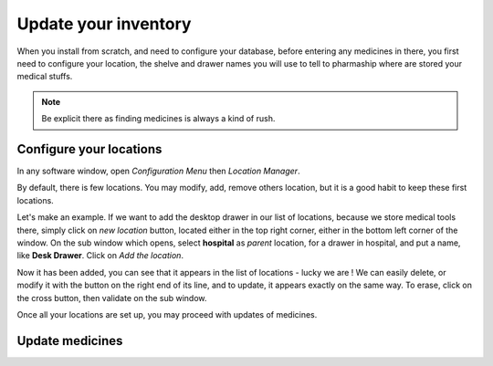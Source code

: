 Update your inventory
---------------------

When you install from scratch, and need to configure your database, before entering any medicines in there, you first
need to configure your location, the shelve and drawer names you will use to tell to pharmaship where are stored your medical stuffs.

.. note:: Be explicit there as finding medicines is always a kind of rush.

Configure your locations
~~~~~~~~~~~~~~~~~~~~~~~~

.. image:: ../_static/manual/update/locationmanager.png
   :width: 600px
   :align: center
   :alt: Allowance Manager Button

In any software window, open *Configuration Menu* then *Location Manager*.

.. image:: ../_static/manual/update/locationmanagerinfo.png
   :width: 600px
   :align: center
   :alt: Allowance Manager Info

By default, there is few locations. You may modify, add, remove others location, but it is a good habit to keep these first locations.

Let's make an example. If we want to add the desktop drawer in our list of locations, because we store medical tools
there, simply click on *new location* button, located either in the top right corner, either in the bottom left corner
of the window. On the sub window which opens, select **hospital** as *parent* location, for a drawer in hospital, and
put a name, like **Desk Drawer**. Click on *Add the location*.

.. image:: ../_static/manual/update/locationmanageradd.png
   :width: 600px
   :align: center
   :alt: Allowance Manager Add

Now it has been added, you can see that it appears in the list of locations - lucky we are !
We can easily delete, or modify it with the button on the right end of its line, and to update, it appears exactly on
the same way. To erase, click on the cross button, then validate on the sub window.

.. image:: ../_static/manual/update/locationmanagerupdate.png
   :width: 600px
   :align: center
   :alt: Allowance Manager Update

Once all your locations are set up, you may proceed with updates of medicines.

Update medicines
~~~~~~~~~~~~~~~~

